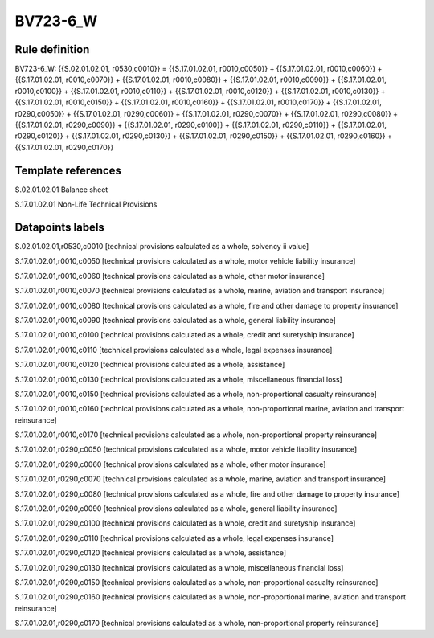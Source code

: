 =========
BV723-6_W
=========

Rule definition
---------------

BV723-6_W: {{S.02.01.02.01, r0530,c0010}} = {{S.17.01.02.01, r0010,c0050}} + {{S.17.01.02.01, r0010,c0060}} + {{S.17.01.02.01, r0010,c0070}} + {{S.17.01.02.01, r0010,c0080}} + {{S.17.01.02.01, r0010,c0090}} + {{S.17.01.02.01, r0010,c0100}} + {{S.17.01.02.01, r0010,c0110}} + {{S.17.01.02.01, r0010,c0120}} + {{S.17.01.02.01, r0010,c0130}} + {{S.17.01.02.01, r0010,c0150}} + {{S.17.01.02.01, r0010,c0160}} + {{S.17.01.02.01, r0010,c0170}} + {{S.17.01.02.01, r0290,c0050}} + {{S.17.01.02.01, r0290,c0060}} + {{S.17.01.02.01, r0290,c0070}} + {{S.17.01.02.01, r0290,c0080}} + {{S.17.01.02.01, r0290,c0090}} + {{S.17.01.02.01, r0290,c0100}} + {{S.17.01.02.01, r0290,c0110}} + {{S.17.01.02.01, r0290,c0120}} + {{S.17.01.02.01, r0290,c0130}} + {{S.17.01.02.01, r0290,c0150}} + {{S.17.01.02.01, r0290,c0160}} + {{S.17.01.02.01, r0290,c0170}}


Template references
-------------------

S.02.01.02.01 Balance sheet

S.17.01.02.01 Non-Life Technical Provisions


Datapoints labels
-----------------

S.02.01.02.01,r0530,c0010 [technical provisions calculated as a whole, solvency ii value]

S.17.01.02.01,r0010,c0050 [technical provisions calculated as a whole, motor vehicle liability insurance]

S.17.01.02.01,r0010,c0060 [technical provisions calculated as a whole, other motor insurance]

S.17.01.02.01,r0010,c0070 [technical provisions calculated as a whole, marine, aviation and transport insurance]

S.17.01.02.01,r0010,c0080 [technical provisions calculated as a whole, fire and other damage to property insurance]

S.17.01.02.01,r0010,c0090 [technical provisions calculated as a whole, general liability insurance]

S.17.01.02.01,r0010,c0100 [technical provisions calculated as a whole, credit and suretyship insurance]

S.17.01.02.01,r0010,c0110 [technical provisions calculated as a whole, legal expenses insurance]

S.17.01.02.01,r0010,c0120 [technical provisions calculated as a whole, assistance]

S.17.01.02.01,r0010,c0130 [technical provisions calculated as a whole, miscellaneous financial loss]

S.17.01.02.01,r0010,c0150 [technical provisions calculated as a whole, non-proportional casualty reinsurance]

S.17.01.02.01,r0010,c0160 [technical provisions calculated as a whole, non-proportional marine, aviation and transport reinsurance]

S.17.01.02.01,r0010,c0170 [technical provisions calculated as a whole, non-proportional property reinsurance]

S.17.01.02.01,r0290,c0050 [technical provisions calculated as a whole, motor vehicle liability insurance]

S.17.01.02.01,r0290,c0060 [technical provisions calculated as a whole, other motor insurance]

S.17.01.02.01,r0290,c0070 [technical provisions calculated as a whole, marine, aviation and transport insurance]

S.17.01.02.01,r0290,c0080 [technical provisions calculated as a whole, fire and other damage to property insurance]

S.17.01.02.01,r0290,c0090 [technical provisions calculated as a whole, general liability insurance]

S.17.01.02.01,r0290,c0100 [technical provisions calculated as a whole, credit and suretyship insurance]

S.17.01.02.01,r0290,c0110 [technical provisions calculated as a whole, legal expenses insurance]

S.17.01.02.01,r0290,c0120 [technical provisions calculated as a whole, assistance]

S.17.01.02.01,r0290,c0130 [technical provisions calculated as a whole, miscellaneous financial loss]

S.17.01.02.01,r0290,c0150 [technical provisions calculated as a whole, non-proportional casualty reinsurance]

S.17.01.02.01,r0290,c0160 [technical provisions calculated as a whole, non-proportional marine, aviation and transport reinsurance]

S.17.01.02.01,r0290,c0170 [technical provisions calculated as a whole, non-proportional property reinsurance]



